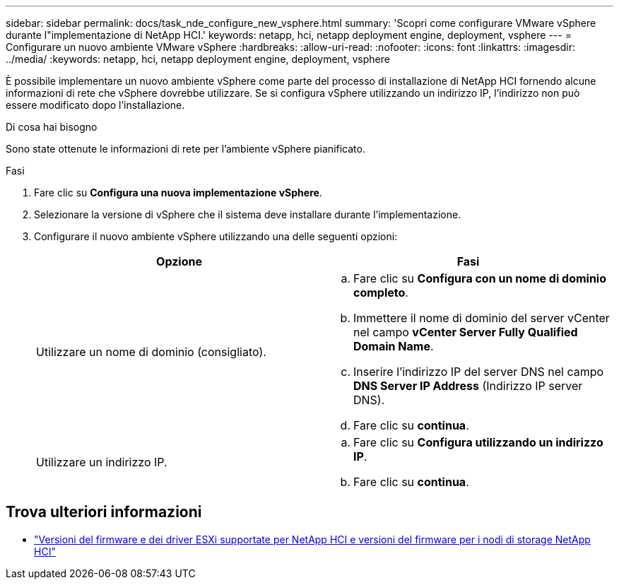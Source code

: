 ---
sidebar: sidebar 
permalink: docs/task_nde_configure_new_vsphere.html 
summary: 'Scopri come configurare VMware vSphere durante l"implementazione di NetApp HCI.' 
keywords: netapp, hci, netapp deployment engine, deployment, vsphere 
---
= Configurare un nuovo ambiente VMware vSphere
:hardbreaks:
:allow-uri-read: 
:nofooter: 
:icons: font
:linkattrs: 
:imagesdir: ../media/
:keywords: netapp, hci, netapp deployment engine, deployment, vsphere


[role="lead"]
È possibile implementare un nuovo ambiente vSphere come parte del processo di installazione di NetApp HCI fornendo alcune informazioni di rete che vSphere dovrebbe utilizzare. Se si configura vSphere utilizzando un indirizzo IP, l'indirizzo non può essere modificato dopo l'installazione.

.Di cosa hai bisogno
Sono state ottenute le informazioni di rete per l'ambiente vSphere pianificato.

.Fasi
. Fare clic su *Configura una nuova implementazione vSphere*.
. Selezionare la versione di vSphere che il sistema deve installare durante l'implementazione.
. Configurare il nuovo ambiente vSphere utilizzando una delle seguenti opzioni:
+
|===
| Opzione | Fasi 


| Utilizzare un nome di dominio (consigliato).  a| 
.. Fare clic su *Configura con un nome di dominio completo*.
.. Immettere il nome di dominio del server vCenter nel campo *vCenter Server Fully Qualified Domain Name*.
.. Inserire l'indirizzo IP del server DNS nel campo *DNS Server IP Address* (Indirizzo IP server DNS).
.. Fare clic su *continua*.




| Utilizzare un indirizzo IP.  a| 
.. Fare clic su *Configura utilizzando un indirizzo IP*.
.. Fare clic su *continua*.


|===


[discrete]
== Trova ulteriori informazioni

* link:firmware_driver_versions.html["Versioni del firmware e dei driver ESXi supportate per NetApp HCI e versioni del firmware per i nodi di storage NetApp HCI"]

